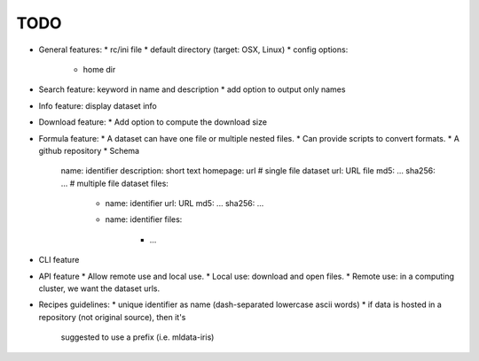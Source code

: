 TODO
====

* General features:
  * rc/ini file
  * default directory (target: OSX, Linux)
  * config options:
    * home dir
* Search feature: keyword in name and description
  * add option to output only names
* Info feature: display dataset info
* Download feature:
  * Add option to compute the download size
* Formula feature:
  * A dataset can have one file or multiple nested files.
  * Can provide scripts to convert formats.
  * A github repository
  * Schema
    name: identifier
    description: short text
    homepage: url
    # single file dataset
    url: URL file
    md5: ...
    sha256: ...
    # multiple file dataset
    files:
      - name: identifier
        url: URL
        md5: ...
        sha256: ...
      - name: identifier
        files:
          - ...

* CLI feature
* API feature
  * Allow remote use and local use.
  * Local use: download and open files.
  * Remote use: in a computing cluster, we want the dataset urls.
* Recipes guidelines:
  * unique identifier as name (dash-separated lowercase ascii words)
  * if data is hosted in a repository (not original source), then it's
    suggested to use a prefix (i.e. mldata-iris)
